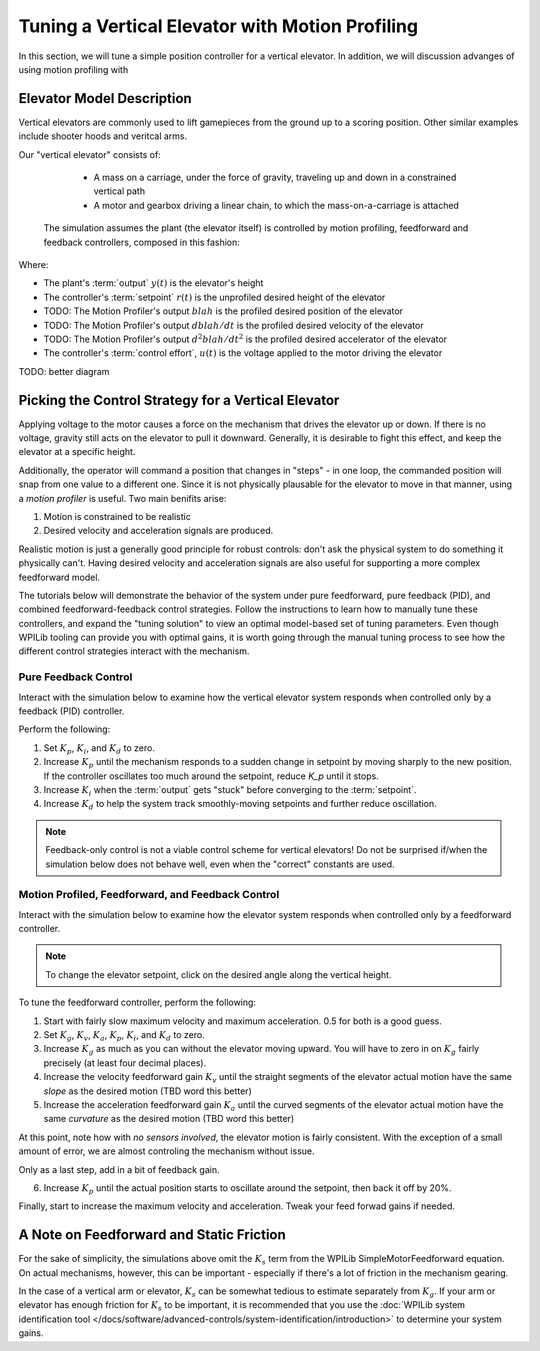 Tuning a Vertical Elevator with Motion Profiling
================================================

In this section, we will tune a simple position controller for a vertical elevator.  In addition, we will discussion advanges of using motion profiling with 

Elevator Model Description
--------------------------

Vertical elevators are commonly used to lift gamepieces from the ground up to a scoring position. Other similar examples include shooter hoods and veritcal arms.

Our "vertical elevator" consists of:

  * A mass on a carriage, under the force of gravity, traveling up and down in a constrained vertical path
  * A motor and gearbox driving a linear chain, to which the mass-on-a-carriage is attached

 The simulation assumes the plant (the elevator itself) is controlled by motion profiling, feedforward and feedback controllers, composed in this fashion:

.. image:: images/control-system-basics-ctrl-plus-plant.png
   :alt: Tuning Exercise Block Diagrams showing feedforward and feedback blocks, controlling a plant.

Where:

* The plant's :term:`output` :math:`y(t)` is the elevator's height
* The controller's :term:`setpoint` :math:`r(t)` is the unprofiled desired height of the elevator
* TODO: The Motion Profiler's output :math:`blah` is the profiled desired position of the elevator
* TODO: The Motion Profiler's output :math:`dblah/dt` is the profiled desired velocity of the elevator
* TODO: The Motion Profiler's output :math:`d^2blah/dt^2` is the profiled desired accelerator of the elevator
* The controller's :term:`control effort`, :math:`u(t)` is the voltage applied to the motor driving the elevator

TODO: better diagram

Picking the Control Strategy for a Vertical Elevator
----------------------------------------------------

Applying voltage to the motor causes a force on the mechanism that drives the elevator up or down. If there is no voltage, gravity still acts on the elevator to pull it downward.  Generally, it is desirable to fight this effect, and keep the elevator at a specific height.

Additionally, the operator will command a position that changes in "steps" - in one loop, the commanded position will snap from one value to a different one. Since it is not physically plausable for the elevator to move in that manner, using a *motion profiler* is useful. Two main benifits arise:

1. Motion is constrained to be realistic
2. Desired velocity and acceleration signals are produced.

Realistic motion is just a generally good principle for robust controls: don't ask the physical system to do something it physically can't. Having desired velocity and acceleration signals are also useful for supporting a more complex feedforward model.

The tutorials below will demonstrate the behavior of the system under pure feedforward, pure feedback (PID), and combined feedforward-feedback control strategies.  Follow the instructions to learn how to manually tune these controllers, and expand the "tuning solution" to view an optimal model-based set of tuning parameters.  Even though WPILib tooling can provide you with optimal gains, it is worth going through the manual tuning process to see how the different control strategies interact with the mechanism.

Pure Feedback Control
~~~~~~~~~~~~~~~~~~~~~

Interact with the simulation below to examine how the vertical elevator system responds when controlled only by a feedback (PID) controller.         

.. raw:: html

    <div class="viz-div" id="elevator_feedback_container">
      <div >
         <div class="col" id="elevator_feedback_plotVals"></div>
         <div class="col" id="elevator_feedback_plotVolts"></div>
      </div>
      <div class="flex-grid">
         <div class="col" id="elevator_feedback_viz"></div>
         <div id="elevator_feedback_ctrls"></div>
      </div>
      <script>
         arm_pidf = new VerticalElevatorPIDF("elevator_feedback", "feedback");
      </script>
    </div>

Perform the following:

1. Set :math:`K_p`, :math:`K_i`, and :math:`K_d` to zero.
2. Increase :math:`K_p` until the mechanism responds to a sudden change in setpoint by moving sharply to the new position.  If the controller oscillates too much around the setpoint, reduce `K_p` until it stops.
3. Increase :math:`K_i` when the :term:`output` gets "stuck" before converging to the :term:`setpoint`.
4. Increase :math:`K_d` to help the system track smoothly-moving setpoints and further reduce oscillation.

.. note:: Feedback-only control is not a viable control scheme for vertical elevators!  Do not be surprised if/when the simulation below does not behave well, even when the "correct" constants are used.

.. collapse:: Tuning solution

   There is no good tuning solution for this control strategy.  Values of :math:`K_p = 5.0`,  :math:`K_i = 5.0` and and :math:`K_d` = 0.2 yield a possible solution, but with a lot of oscillation and large settling times. Additionally, it will act very differently depending on the setpoint - overshooting at the top and undershooting at the bottom.


Motion Profiled, Feedforward, and Feedback Control
~~~~~~~~~~~~~~~~~~~~~~~~~~~~~~~~~~~~~~~~~~~~~~~~~~

Interact with the simulation below to examine how the elevator system responds when controlled only by a feedforward controller.

.. note:: To change the elevator setpoint, click on the desired angle along the vertical height. 

.. raw:: html

    <div class="viz-div" id="elevator_feedforward_container">
      <div >
         <div class="col" id="elevator_feedforward_plotVals"></div>
         <div class="col" id="elevator_feedforward_plotVolts"></div>
      </div>
      <div class="flex-grid">
         <div class="col" id="elevator_feedforward_viz"></div>
         <div id="elevator_feedforward_ctrls"></div>
      </div>
      <script>
         arm_pidf = new VerticalElevatorPIDF("elevator_feedforward", "feedforward");
      </script>
    </div>


To tune the feedforward controller, perform the following:  

1. Start with fairly slow maximum velocity and maximum acceleration. 0.5 for both is a good guess.
2. Set :math:`K_g`, :math:`K_v`, :math:`K_a`, :math:`K_p`, :math:`K_i`, and :math:`K_d` to zero.
3. Increase :math:`K_g` as much as you can without the elevator moving upward. You will have to zero in on :math:`K_g` fairly precisely (at least four decimal places).
4. Increase the velocity feedforward gain :math:`K_v` until the straight segments of the elevator actual motion have the same *slope* as the desired motion (TBD word this better)
5. Increase the acceleration feedforward gain :math:`K_a` until the curved segments of the elevator actual motion have the same *curvature* as the desired motion (TBD word this better)

At this point, note how with *no sensors involved*, the elevator motion is fairly consistent. With the exception of a small amount of error, we are almost controling the mechanism without issue.

Only as a last step, add in a bit of feedback gain.

6. Increase :math:`K_p` until the actual position starts to oscillate around the setpoint, then back it off by 20%.

Finally, start to increase the maximum velocity and acceleration. Tweak your feed forwad gains if needed.

.. collapse:: Tuning solution

   :math:`K_g = 0.9104`, :math:`K_v = TBD`, :math:`K_a = TBD`,  :math:`K_p = TBD` will behave quite well for a range of maximum acceleration and velocities. 
  


A Note on Feedforward and Static Friction
-----------------------------------------

For the sake of simplicity, the simulations above omit the :math:`K_s` term from the WPILib SimpleMotorFeedforward equation.  On actual mechanisms, however, this can be important - especially if there's a lot of friction in the mechanism gearing.

In the case of a vertical arm or elevator, :math:`K_s` can be somewhat tedious to estimate separately from :math:`K_g`.  If your arm or elevator has enough friction for :math:`K_s` to be important, it is recommended that you use the :doc:`WPILib system identification tool </docs/software/advanced-controls/system-identification/introduction>` to determine your system gains.
